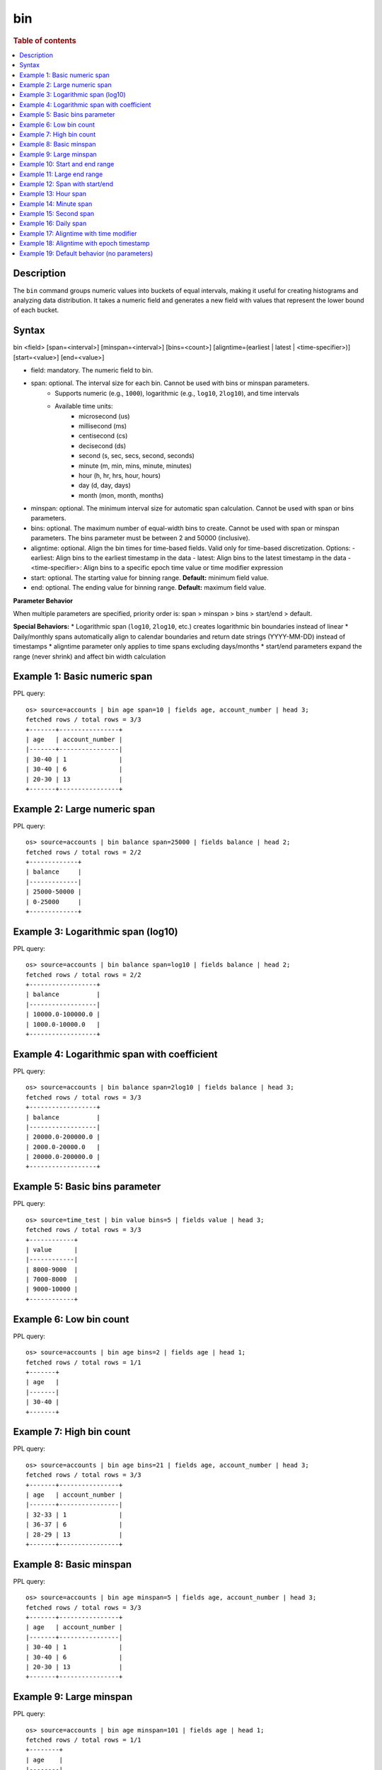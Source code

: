 =============
bin
=============

.. rubric:: Table of contents

.. contents::
   :local:
   :depth: 2


Description
============
The ``bin`` command groups numeric values into buckets of equal intervals, making it useful for creating histograms and analyzing data distribution. It takes a numeric field and generates a new field with values that represent the lower bound of each bucket.

Syntax
======
bin <field> [span=<interval>] [minspan=<interval>] [bins=<count>] [aligntime=(earliest | latest | <time-specifier>)] [start=<value>] [end=<value>]

* field: mandatory. The numeric field to bin.
* span: optional. The interval size for each bin. Cannot be used with bins or minspan parameters.
    * Supports numeric (e.g., ``1000``), logarithmic (e.g., ``log10``, ``2log10``), and time intervals
    * Available time units:
        * microsecond (us)
        * millisecond (ms)
        * centisecond (cs)
        * decisecond (ds)
        * second (s, sec, secs, second, seconds)
        * minute (m, min, mins, minute, minutes)
        * hour (h, hr, hrs, hour, hours)
        * day (d, day, days)
        * month (mon, month, months)
* minspan: optional. The minimum interval size for automatic span calculation. Cannot be used with span or bins parameters.
* bins: optional. The maximum number of equal-width bins to create. Cannot be used with span or minspan parameters. The bins parameter must be between 2 and 50000 (inclusive).
* aligntime: optional. Align the bin times for time-based fields. Valid only for time-based discretization. Options:
  - earliest: Align bins to the earliest timestamp in the data
  - latest: Align bins to the latest timestamp in the data  
  - <time-specifier>: Align bins to a specific epoch time value or time modifier expression
* start: optional. The starting value for binning range. **Default:** minimum field value.
* end: optional. The ending value for binning range. **Default:** maximum field value.

**Parameter Behavior**

When multiple parameters are specified, priority order is: span > minspan > bins > start/end > default.

**Special Behaviors:**
* Logarithmic span (``log10``, ``2log10``, etc.) creates logarithmic bin boundaries instead of linear
* Daily/monthly spans automatically align to calendar boundaries and return date strings (YYYY-MM-DD) instead of timestamps
* aligntime parameter only applies to time spans excluding days/months
* start/end parameters expand the range (never shrink) and affect bin width calculation

Example 1: Basic numeric span
=============================

PPL query::

    os> source=accounts | bin age span=10 | fields age, account_number | head 3;
    fetched rows / total rows = 3/3
    +-------+----------------+
    | age   | account_number |
    |-------+----------------|
    | 30-40 | 1              |
    | 30-40 | 6              |
    | 20-30 | 13             |
    +-------+----------------+

Example 2: Large numeric span
==============================

PPL query::

    os> source=accounts | bin balance span=25000 | fields balance | head 2;
    fetched rows / total rows = 2/2
    +-------------+
    | balance     |
    |-------------|
    | 25000-50000 |
    | 0-25000     |
    +-------------+


Example 3: Logarithmic span (log10)
===================================

PPL query::

    os> source=accounts | bin balance span=log10 | fields balance | head 2;
    fetched rows / total rows = 2/2
    +------------------+
    | balance          |
    |------------------|
    | 10000.0-100000.0 |
    | 1000.0-10000.0   |
    +------------------+

Example 4: Logarithmic span with coefficient
============================================

PPL query::

    os> source=accounts | bin balance span=2log10 | fields balance | head 3;
    fetched rows / total rows = 3/3
    +------------------+
    | balance          |
    |------------------|
    | 20000.0-200000.0 |
    | 2000.0-20000.0   |
    | 20000.0-200000.0 |
    +------------------+

Example 5: Basic bins parameter
===============================

PPL query::

    os> source=time_test | bin value bins=5 | fields value | head 3;
    fetched rows / total rows = 3/3
    +------------+
    | value      |
    |------------|
    | 8000-9000  |
    | 7000-8000  |
    | 9000-10000 |
    +------------+

Example 6: Low bin count
========================

PPL query::

    os> source=accounts | bin age bins=2 | fields age | head 1;
    fetched rows / total rows = 1/1
    +-------+
    | age   |
    |-------|
    | 30-40 |
    +-------+

Example 7: High bin count
=========================

PPL query::

    os> source=accounts | bin age bins=21 | fields age, account_number | head 3;
    fetched rows / total rows = 3/3
    +-------+----------------+
    | age   | account_number |
    |-------+----------------|
    | 32-33 | 1              |
    | 36-37 | 6              |
    | 28-29 | 13             |
    +-------+----------------+

Example 8: Basic minspan
========================

PPL query::

    os> source=accounts | bin age minspan=5 | fields age, account_number | head 3;
    fetched rows / total rows = 3/3
    +-------+----------------+
    | age   | account_number |
    |-------+----------------|
    | 30-40 | 1              |
    | 30-40 | 6              |
    | 20-30 | 13             |
    +-------+----------------+

Example 9: Large minspan
========================

PPL query::

    os> source=accounts | bin age minspan=101 | fields age | head 1;
    fetched rows / total rows = 1/1
    +--------+
    | age    |
    |--------|
    | 0-1000 |
    +--------+

Example 10: Start and end range
===============================

PPL query::

    os> source=accounts | bin age start=0 end=101 | fields age | head 1;
    fetched rows / total rows = 1/1
    +-------+
    | age   |
    |-------|
    | 0-100 |
    +-------+

Example 11: Large end range
===========================

PPL query::

    os> source=accounts | bin balance start=0 end=100001 | fields balance | head 1;
    fetched rows / total rows = 1/1
    +----------+
    | balance  |
    |----------|
    | 0-100000 |
    +----------+

Example 12: Span with start/end
===============================

PPL query::

    os> source=accounts | bin age span=1 start=25 end=35 | fields age | head 6;
    fetched rows / total rows = 4/4
    +-------+
    | age   |
    |-------|
    | 32-33 |
    | 36-37 |
    | 28-29 |
    | 33-34 |
    +-------+

Example 13: Hour span
=====================

PPL query::

    os> source=time_test | bin @timestamp span=1h | fields @timestamp, value | head 3;
    fetched rows / total rows = 3/3
    +---------------------+-------+
    | @timestamp          | value |
    |---------------------+-------|
    | 2025-07-28 00:00:00 | 8945  |
    | 2025-07-28 01:00:00 | 7623  |
    | 2025-07-28 02:00:00 | 9187  |
    +---------------------+-------+

Example 14: Minute span
=======================

PPL query::

    os> source=time_test | bin @timestamp span=45minute | fields @timestamp, value | head 3;
    fetched rows / total rows = 3/3
    +---------------------+-------+
    | @timestamp          | value |
    |---------------------+-------|
    | 2025-07-28 00:00:00 | 8945  |
    | 2025-07-28 01:30:00 | 7623  |
    | 2025-07-28 02:15:00 | 9187  |
    +---------------------+-------+

Example 15: Second span
=======================

PPL query::

    os> source=time_test | bin @timestamp span=30seconds | fields @timestamp, value | head 3;
    fetched rows / total rows = 3/3
    +---------------------+-------+
    | @timestamp          | value |
    |---------------------+-------|
    | 2025-07-28 00:15:30 | 8945  |
    | 2025-07-28 01:42:00 | 7623  |
    | 2025-07-28 02:28:30 | 9187  |
    +---------------------+-------+

Example 16: Daily span
======================

PPL query::

    os> source=time_test | bin @timestamp span=7day | fields @timestamp, value | head 3;
    fetched rows / total rows = 3/3
    +---------------------+-------+
    | @timestamp          | value |
    |---------------------+-------|
    | 2025-07-24 00:00:00 | 8945  |
    | 2025-07-24 00:00:00 | 7623  |
    | 2025-07-24 00:00:00 | 9187  |
    +---------------------+-------+

Example 17: Aligntime with time modifier
========================================

PPL query::

    os> source=time_test | bin @timestamp span=2h aligntime='@d+3h' | fields @timestamp, value | head 3;
    fetched rows / total rows = 3/3
    +---------------------+-------+
    | @timestamp          | value |
    |---------------------+-------|
    | 2025-07-27 23:00:00 | 8945  |
    | 2025-07-28 01:00:00 | 7623  |
    | 2025-07-28 01:00:00 | 9187  |
    +---------------------+-------+

Example 18: Aligntime with epoch timestamp
==========================================

PPL query::

    os> source=time_test | bin @timestamp span=2h aligntime=1500000000 | fields @timestamp, value | head 3;
    fetched rows / total rows = 3/3
    +---------------------+-------+
    | @timestamp          | value |
    |---------------------+-------|
    | 2025-07-27 22:40:00 | 8945  |
    | 2025-07-28 00:40:00 | 7623  |
    | 2025-07-28 00:40:00 | 9187  |
    +---------------------+-------+

Example 19: Default behavior (no parameters)
============================================

PPL query::

    os> source=accounts | bin age | fields age, account_number | head 3;
    fetched rows / total rows = 3/3
    +-----------+----------------+
    | age       | account_number |
    |-----------+----------------|
    | 32.0-33.0 | 1              |
    | 36.0-37.0 | 6              |
    | 28.0-29.0 | 13             |
    +-----------+----------------+

